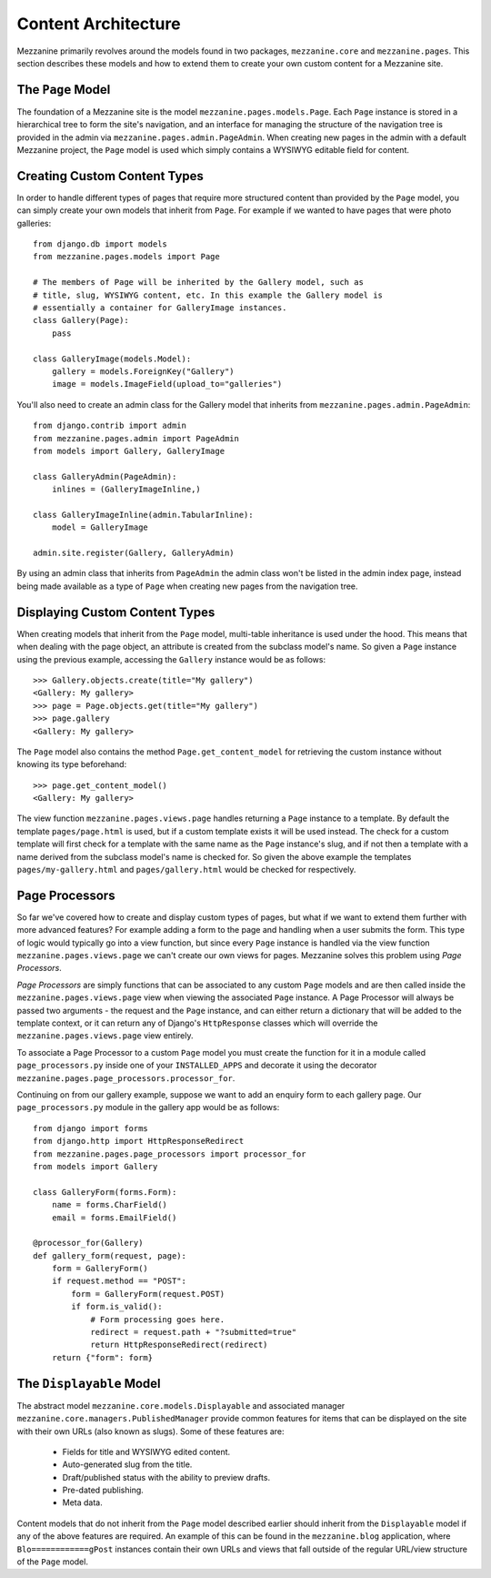 ====================
Content Architecture
====================

Mezzanine primarily revolves around the models found in two packages, 
``mezzanine.core`` and ``mezzanine.pages``. This section describes these 
models and how to extend them to create your own custom content for a 
Mezzanine site.

The ``Page`` Model
==================

The foundation of a Mezzanine site is the model 
``mezzanine.pages.models.Page``. Each ``Page`` instance is stored in a 
hierarchical tree to form the site's navigation, and an interface for 
managing the structure of the navigation tree is provided in the admin 
via ``mezzanine.pages.admin.PageAdmin``. When creating new pages in the 
admin with a default Mezzanine project, the ``Page`` model is used which 
simply contains a WYSIWYG editable field for content.

.. _creating-custom-content-types:

Creating Custom Content Types
=============================

In order to handle different types of pages that require more structured 
content than provided by the ``Page`` model, you can simply create your 
own models that inherit from ``Page``. For example if we wanted to have 
pages that were photo galleries::

    from django.db import models
    from mezzanine.pages.models import Page

    # The members of Page will be inherited by the Gallery model, such as 
    # title, slug, WYSIWYG content, etc. In this example the Gallery model is 
    # essentially a container for GalleryImage instances.
    class Gallery(Page):
        pass 
        
    class GalleryImage(models.Model):
        gallery = models.ForeignKey("Gallery")
        image = models.ImageField(upload_to="galleries")

You'll also need to create an admin class for the Gallery model that 
inherits from ``mezzanine.pages.admin.PageAdmin``::

    from django.contrib import admin 
    from mezzanine.pages.admin import PageAdmin
    from models import Gallery, GalleryImage

    class GalleryAdmin(PageAdmin):
        inlines = (GalleryImageInline,)
        
    class GalleryImageInline(admin.TabularInline):
        model = GalleryImage
        
    admin.site.register(Gallery, GalleryAdmin)

By using an admin class that inherits from ``PageAdmin`` the admin class 
won't be listed in the admin index page, instead being made available as 
a type of ``Page`` when creating new pages from the navigation tree.

Displaying Custom Content Types
===============================

When creating models that inherit from the ``Page`` model, multi-table 
inheritance is used under the hood. This means that when dealing with the 
page object, an attribute is created from the subclass model's name. So 
given a ``Page`` instance using the previous example, accessing the 
``Gallery`` instance would be as follows::

    >>> Gallery.objects.create(title="My gallery")
    <Gallery: My gallery>
    >>> page = Page.objects.get(title="My gallery")
    >>> page.gallery
    <Gallery: My gallery>

The ``Page`` model also contains the method ``Page.get_content_model`` for 
retrieving the custom instance without knowing its type beforehand::

    >>> page.get_content_model() 
    <Gallery: My gallery>

The view function ``mezzanine.pages.views.page`` handles returning a 
``Page`` instance to a template. By default the template ``pages/page.html`` 
is used, but if a custom template exists it will be used instead. The check 
for a custom template will first check for a template with the same name as 
the ``Page`` instance's slug, and if not then a template with a name derived 
from the subclass model's name is checked for. So given the above example 
the templates ``pages/my-gallery.html`` and ``pages/gallery.html`` would be 
checked for respectively.

Page Processors
===============

So far we've covered how to create and display custom types of pages, but 
what if we want to extend them further with more advanced features? For 
example adding a form to the page and handling when a user submits the form. 
This type of logic would typically go into a view function, but since every 
``Page`` instance is handled via the view function 
``mezzanine.pages.views.page`` we can't create our own views for pages. 
Mezzanine solves this problem using *Page Processors*.

*Page Processors* are simply functions that can be associated to any custom 
``Page`` models and are then called inside the 
``mezzanine.pages.views.page`` view when viewing the associated ``Page`` 
instance. A Page Processor will always be passed two arguments - the request 
and the ``Page`` instance, and can either return a dictionary that will be 
added to the template context, or it can return any of Django's 
``HttpResponse`` classes which will override the 
``mezzanine.pages.views.page`` view entirely. 

To associate a Page Processor to a custom ``Page`` model you must create the 
function for it in a module called ``page_processors.py`` inside one of your 
``INSTALLED_APPS`` and decorate it using the decorator 
``mezzanine.pages.page_processors.processor_for``.

Continuing on from our gallery example, suppose we want to add an enquiry 
form to each gallery page. Our ``page_processors.py`` module in the gallery 
app would be as follows::

    from django import forms 
    from django.http import HttpResponseRedirect
    from mezzanine.pages.page_processors import processor_for
    from models import Gallery
    
    class GalleryForm(forms.Form):
        name = forms.CharField()
        email = forms.EmailField()
    
    @processor_for(Gallery)
    def gallery_form(request, page):
        form = GalleryForm()
        if request.method == "POST":
            form = GalleryForm(request.POST)
            if form.is_valid():
                # Form processing goes here.
                redirect = request.path + "?submitted=true"
                return HttpResponseRedirect(redirect)
        return {"form": form}

The ``Displayable`` Model
=========================

The abstract model ``mezzanine.core.models.Displayable`` and associated 
manager ``mezzanine.core.managers.PublishedManager`` provide common features 
for items that can be displayed on the site with their own URLs (also known 
as slugs). Some of these features are:

  * Fields for title and WYSIWYG edited content.
  * Auto-generated slug from the title.
  * Draft/published status with the ability to preview drafts.
  * Pre-dated publishing.
  * Meta data.

Content models that do not inherit from the ``Page`` model described earlier 
should inherit from the ``Displayable`` model if any of the above features 
are required. An example of this can be found in the ``mezzanine.blog`` 
application, where ``Blo============gPost`` instances contain their own URLs and views 
that fall outside of the regular URL/view structure of the ``Page`` model.

